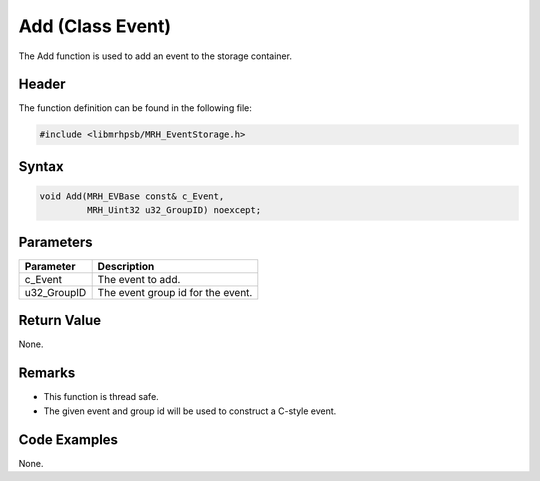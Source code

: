 Add (Class Event)
=================
The Add function is used to add an event to the storage container.

Header
------
The function definition can be found in the following file:

.. code-block:: c

    #include <libmrhpsb/MRH_EventStorage.h>


Syntax
------
.. code-block:: c

    void Add(MRH_EVBase const& c_Event,
             MRH_Uint32 u32_GroupID) noexcept;


Parameters
----------
.. list-table::
    :header-rows: 1

    * - Parameter
      - Description
    * - c_Event
      - The event to add.
    * - u32_GroupID
      - The event group id for the event.


Return Value
------------
None.

Remarks
-------
* This function is thread safe.
* The given event and group id will be used to construct a C-style event.

Code Examples
-------------
None.